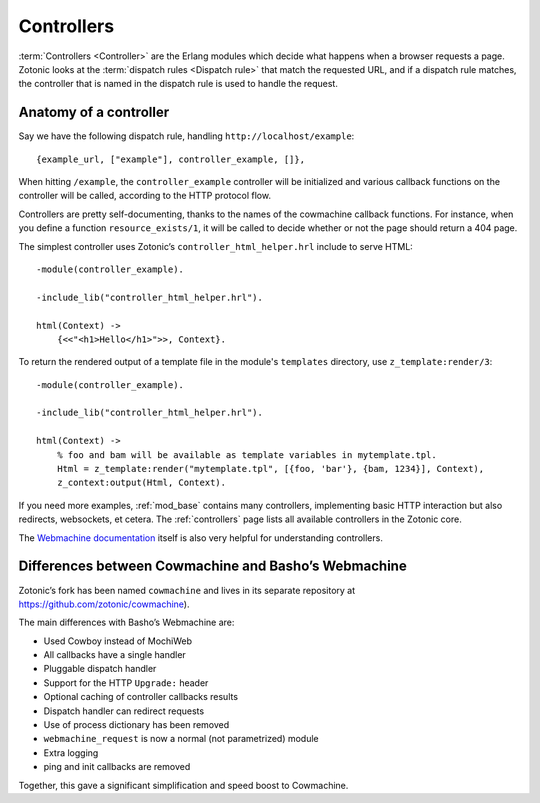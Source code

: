 .. _guide-controllers:

Controllers
===========

:term:`Controllers <Controller>` are the Erlang modules which decide
what happens when a browser requests a page. Zotonic looks at the
:term:`dispatch rules <Dispatch rule>` that match the requested URL,
and if a dispatch rule matches, the controller that is named in the
dispatch rule is used to handle the request.

Anatomy of a controller
-----------------------

Say we have the following dispatch rule, handling ``http://localhost/example``::

  {example_url, ["example"], controller_example, []},

When hitting ``/example``, the ``controller_example`` controller will be
initialized and various callback functions on the controller will be
called, according to the HTTP protocol flow.

Controllers are pretty self-documenting, thanks to the names of the
cowmachine callback functions. For instance, when you define a
function ``resource_exists/1``, it will be called to decide whether or
not the page should return a 404 page.

The simplest controller uses Zotonic’s ``controller_html_helper.hrl`` include to serve HTML::

   -module(controller_example).

   -include_lib("controller_html_helper.hrl").

   html(Context) ->
       {<<"<h1>Hello</h1>">>, Context}.

To return the rendered output of a template file in the module's
``templates`` directory, use ``z_template:render/3``::

   -module(controller_example).

   -include_lib("controller_html_helper.hrl").

   html(Context) ->
       % foo and bam will be available as template variables in mytemplate.tpl.
       Html = z_template:render("mytemplate.tpl", [{foo, 'bar'}, {bam, 1234}], Context),
       z_context:output(Html, Context).

If you need more examples, :ref:`mod_base` contains many controllers,
implementing basic HTTP interaction but also redirects, websockets, et
cetera. The :ref:`controllers` page lists all available controllers in
the Zotonic core.

The `Webmachine documentation
<http://wiki.basho.com/Webmachine-Demo.html>`_ itself is also very
helpful for understanding controllers.

.. _guide-controllers-webzmachine:

Differences between Cowmachine and Basho’s Webmachine
-----------------------------------------------------

Zotonic’s fork has been named ``cowmachine`` and lives in its
separate repository at https://github.com/zotonic/cowmachine).

The main differences with Basho’s Webmachine are:

* Used Cowboy instead of MochiWeb
* All callbacks have a single handler
* Pluggable dispatch handler
* Support for the HTTP ``Upgrade:`` header
* Optional caching of controller callbacks results
* Dispatch handler can redirect requests
* Use of process dictionary has been removed
* ``webmachine_request`` is now a normal (not parametrized) module
* Extra logging
* ping and init callbacks are removed

Together, this gave a significant simplification and speed boost to Cowmachine.

